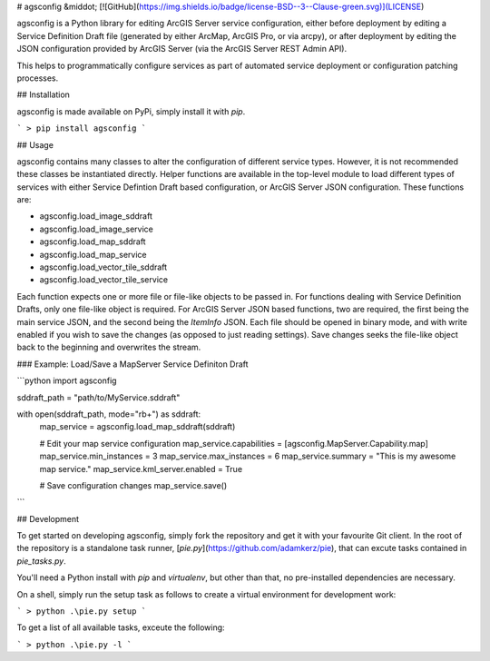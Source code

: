 # agsconfig  &middot; [![GitHub](https://img.shields.io/badge/license-BSD--3--Clause-green.svg)](LICENSE)

agsconfig is a Python library for editing ArcGIS Server service configuration, either before deployment by editing a Service Definition Draft file (generated by either ArcMap, ArcGIS Pro, or via arcpy), or after deployment by editing the JSON configuration provided by ArcGIS Server (via the ArcGIS Server REST Admin API).

This helps to programmatically configure services as part of automated service deployment or configuration patching processes.

## Installation

agsconfig is made available on PyPi, simply install it with `pip`.

```
> pip install agsconfig
```

## Usage

agsconfig contains many classes to alter the configuration of different service types.  However, it is not recommended these classes be instantiated directly.  Helper functions are available in the top-level module to load different types of services with either Service Defintion Draft based configuration, or ArcGIS Server JSON configuration.  These functions are:

- agsconfig.load_image_sddraft
- agsconfig.load_image_service
- agsconfig.load_map_sddraft
- agsconfig.load_map_service
- agsconfig.load_vector_tile_sddraft
- agsconfig.load_vector_tile_service

Each function expects one or more file or file-like objects to be passed in.  For functions dealing with Service Definition Drafts, only one file-like object is required.  For ArcGIS Server JSON based functions, two are required, the first being the main service JSON, and the second being the *ItemInfo* JSON.  Each file should be opened in binary mode, and with write enabled if you wish to save the changes (as opposed to just reading settings).  Save changes seeks the file-like object back to the beginning and overwrites the stream.

### Example: Load/Save a MapServer Service Definiton Draft

```python
import agsconfig

sddraft_path = "path/to/MyService.sddraft"

with open(sddraft_path, mode="rb+") as sddraft:
    map_service = agsconfig.load_map_sddraft(sddraft)

    # Edit your map service configuration
    map_service.capabilities = [agsconfig.MapServer.Capability.map]
    map_service.min_instances = 3
    map_service.max_instances = 6
    map_service.summary = "This is my awesome map service."
    map_service.kml_server.enabled = True

    # Save configuration changes
    map_service.save()
```

## Development

To get started on developing agsconfig, simply fork the repository and get it with your favourite Git client.  In the root of the repository is a standalone task runner, [`pie.py`](https://github.com/adamkerz/pie), that can excute tasks contained in `pie_tasks.py`.

You'll need a Python install with `pip` and `virtualenv`, but other than that, no pre-installed dependencies are necessary.

On a shell, simply run the setup task as follows to create a virtual environment for development work:

```
> python .\pie.py setup
```

To get a list of all available tasks, exceute the following:

```
> python .\pie.py -l
```


